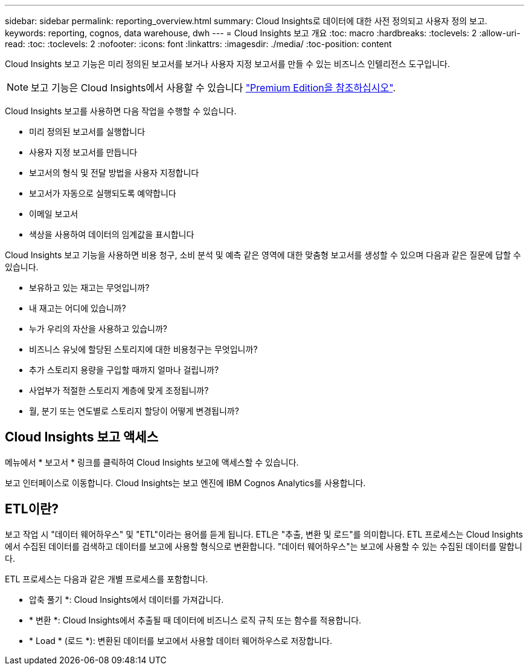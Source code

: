 ---
sidebar: sidebar 
permalink: reporting_overview.html 
summary: Cloud Insights로 데이터에 대한 사전 정의되고 사용자 정의 보고. 
keywords: reporting, cognos, data warehouse, dwh 
---
= Cloud Insights 보고 개요
:toc: macro
:hardbreaks:
:toclevels: 2
:allow-uri-read: 
:toc: 
:toclevels: 2
:nofooter: 
:icons: font
:linkattrs: 
:imagesdir: ./media/
:toc-position: content


[role="lead"]
Cloud Insights 보고 기능은 미리 정의된 보고서를 보거나 사용자 지정 보고서를 만들 수 있는 비즈니스 인텔리전스 도구입니다.


NOTE: 보고 기능은 Cloud Insights에서 사용할 수 있습니다 link:concept_subscribing_to_cloud_insights.html["Premium Edition을 참조하십시오"].

Cloud Insights 보고를 사용하면 다음 작업을 수행할 수 있습니다.

* 미리 정의된 보고서를 실행합니다
* 사용자 지정 보고서를 만듭니다
* 보고서의 형식 및 전달 방법을 사용자 지정합니다
* 보고서가 자동으로 실행되도록 예약합니다
* 이메일 보고서
* 색상을 사용하여 데이터의 임계값을 표시합니다


Cloud Insights 보고 기능을 사용하면 비용 청구, 소비 분석 및 예측 같은 영역에 대한 맞춤형 보고서를 생성할 수 있으며 다음과 같은 질문에 답할 수 있습니다.

* 보유하고 있는 재고는 무엇입니까?
* 내 재고는 어디에 있습니까?
* 누가 우리의 자산을 사용하고 있습니까?
* 비즈니스 유닛에 할당된 스토리지에 대한 비용청구는 무엇입니까?
* 추가 스토리지 용량을 구입할 때까지 얼마나 걸립니까?
* 사업부가 적절한 스토리지 계층에 맞게 조정됩니까?
* 월, 분기 또는 연도별로 스토리지 할당이 어떻게 변경됩니까?




== Cloud Insights 보고 액세스

메뉴에서 * 보고서 * 링크를 클릭하여 Cloud Insights 보고에 액세스할 수 있습니다.

보고 인터페이스로 이동합니다. Cloud Insights는 보고 엔진에 IBM Cognos Analytics를 사용합니다.



== ETL이란?

보고 작업 시 "데이터 웨어하우스" 및 "ETL"이라는 용어를 듣게 됩니다. ETL은 "추출, 변환 및 로드"를 의미합니다. ETL 프로세스는 Cloud Insights에서 수집된 데이터를 검색하고 데이터를 보고에 사용할 형식으로 변환합니다. "데이터 웨어하우스"는 보고에 사용할 수 있는 수집된 데이터를 말합니다.

ETL 프로세스는 다음과 같은 개별 프로세스를 포함합니다.

* 압축 풀기 *: Cloud Insights에서 데이터를 가져갑니다.
* * 변환 *: Cloud Insights에서 추출될 때 데이터에 비즈니스 로직 규칙 또는 함수를 적용합니다.
* * Load * (로드 *): 변환된 데이터를 보고에서 사용할 데이터 웨어하우스로 저장합니다.

